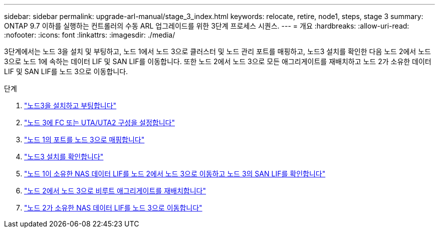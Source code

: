 ---
sidebar: sidebar 
permalink: upgrade-arl-manual/stage_3_index.html 
keywords: relocate, retire, node1, steps, stage 3 
summary: ONTAP 9.7 이하를 실행하는 컨트롤러의 수동 ARL 업그레이드를 위한 3단계 프로세스 시퀀스. 
---
= 개요
:hardbreaks:
:allow-uri-read: 
:nofooter: 
:icons: font
:linkattrs: 
:imagesdir: ./media/


[role="lead"]
3단계에서는 노드 3을 설치 및 부팅하고, 노드 1에서 노드 3으로 클러스터 및 노드 관리 포트를 매핑하고, 노드3 설치를 확인한 다음 노드 2에서 노드 3으로 노드 1에 속하는 데이터 LIF 및 SAN LIF를 이동합니다. 또한 노드 2에서 노드 3으로 모든 애그리게이트를 재배치하고 노드 2가 소유한 데이터 LIF 및 SAN LIF를 노드 3으로 이동합니다.

.단계
. link:install_boot_node3.html["노드3을 설치하고 부팅합니다"]
. link:set_fc_uta_uta2_config_node3.html["노드 3에 FC 또는 UTA/UTA2 구성을 설정합니다"]
. link:map_ports_node1_node3.html["노드 1의 포트를 노드 3으로 매핑합니다"]
. link:verify_node3_installation.html["노드3 설치를 확인합니다"]
. link:move_nas_lifs_node1_from_node2_node3_verify_san_lifs_node3.html["노드 1이 소유한 NAS 데이터 LIF를 노드 2에서 노드 3으로 이동하고 노드 3의 SAN LIF를 확인합니다"]
. link:relocate_non_root_aggr_node2_node3.html["노드 2에서 노드 3으로 비루트 애그리게이트를 재배치합니다"]
. link:move_nas_lifs_node2_node3.html["노드 2가 소유한 NAS 데이터 LIF를 노드 3으로 이동합니다"]

